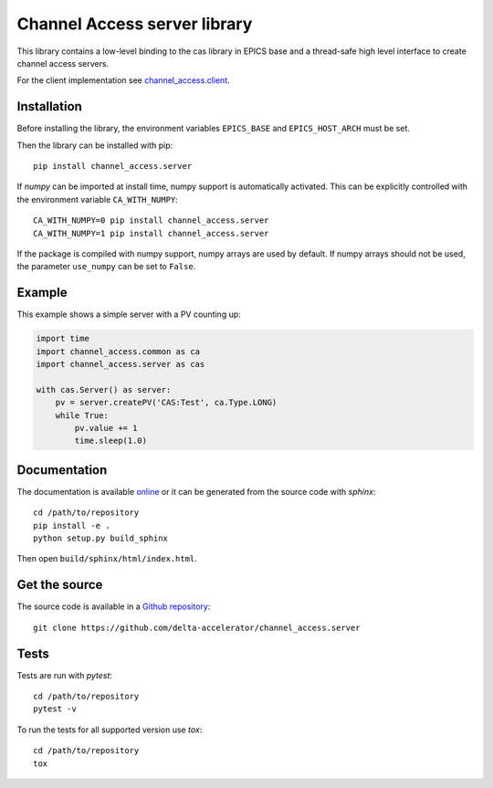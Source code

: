 Channel Access server library
=============================

This library contains a low-level binding to the cas library in EPICS base
and a thread-safe high level interface to create channel access servers.

For the client implementation see `channel_access.client`_.

.. _channel_access.client: https://pypi.org/project/channel_access.client

Installation
------------
Before installing the library, the environment variables ``EPICS_BASE``
and ``EPICS_HOST_ARCH`` must be set.

Then the library can be installed with pip::

    pip install channel_access.server

If *numpy* can be imported at install time, numpy support is automatically
activated. This can be explicitly controlled with the environment variable
``CA_WITH_NUMPY``::

    CA_WITH_NUMPY=0 pip install channel_access.server
    CA_WITH_NUMPY=1 pip install channel_access.server

If the package is compiled with numpy support, numpy arrays are used
by default. If numpy arrays should not be used, the parameter ``use_numpy``
can be set to ``False``.

Example
-------
This example shows a simple server with a PV counting up:

.. code:: python

    import time
    import channel_access.common as ca
    import channel_access.server as cas

    with cas.Server() as server:
        pv = server.createPV('CAS:Test', ca.Type.LONG)
        while True:
            pv.value += 1
            time.sleep(1.0)

Documentation
-------------
The documentation is available `online`_ or it can be
generated from the source code with *sphinx*::

    cd /path/to/repository
    pip install -e .
    python setup.py build_sphinx

Then open ``build/sphinx/html/index.html``.

.. _online: https://delta-accelerator.github.io/channel_access.server

Get the source
--------------
The source code is available in a `Github repository`_::

    git clone https://github.com/delta-accelerator/channel_access.server

.. _Github repository: https://github.com/delta-accelerator/channel_access.server

Tests
-----
Tests are run with *pytest*::

    cd /path/to/repository
    pytest -v

To run the tests for all supported version use *tox*::

    cd /path/to/repository
    tox
